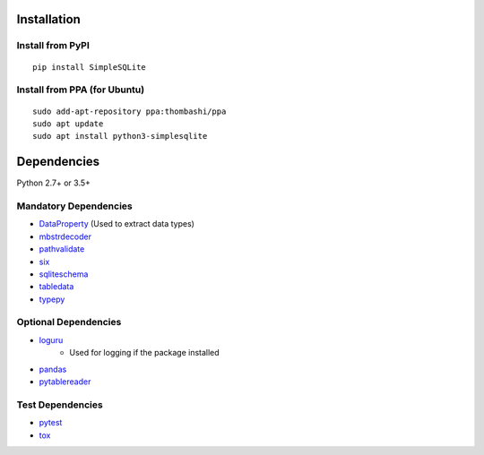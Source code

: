 Installation
============
Install from PyPI
------------------------------
::

    pip install SimpleSQLite

Install from PPA (for Ubuntu)
------------------------------
::

    sudo add-apt-repository ppa:thombashi/ppa
    sudo apt update
    sudo apt install python3-simplesqlite


Dependencies
============
Python 2.7+ or 3.5+

Mandatory Dependencies
----------------------------------
- `DataProperty <https://github.com/thombashi/DataProperty>`__ (Used to extract data types)
- `mbstrdecoder <https://github.com/thombashi/mbstrdecoder>`__
- `pathvalidate <https://github.com/thombashi/pathvalidate>`__
- `six <https://pypi.org/project/six/>`__
- `sqliteschema <https://github.com/thombashi/sqliteschema>`__
- `tabledata <https://github.com/thombashi/tabledata>`__
- `typepy <https://github.com/thombashi/typepy>`__

Optional Dependencies
----------------------------------
- `loguru <https://github.com/Delgan/loguru>`__
    - Used for logging if the package installed
- `pandas <https://pandas.pydata.org/>`__
- `pytablereader <https://github.com/thombashi/pytablereader>`__

Test Dependencies
----------------------------------
- `pytest <https://docs.pytest.org/en/latest/>`__
- `tox <https://testrun.org/tox/latest/>`__
